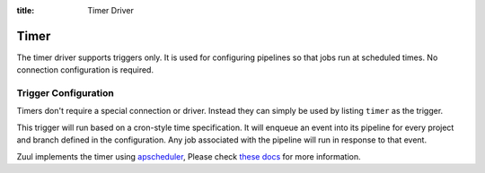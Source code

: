 :title: Timer Driver

Timer
=====

The timer driver supports triggers only.  It is used for configuring
pipelines so that jobs run at scheduled times.  No connection
configuration is required.

Trigger Configuration
---------------------

Timers don't require a special connection or driver. Instead they can
simply be used by listing ``timer`` as the trigger.

This trigger will run based on a cron-style time specification.  It
will enqueue an event into its pipeline for every project and branch
defined in the configuration.  Any job associated with the pipeline
will run in response to that event.

Zuul implements the timer using `apscheduler`_, Please check `these docs`_  for more
information.

.. attr:: pipeline.trigger.timer

   The timer trigger supports the following attributes:

   .. attr:: time
      :required:

      The time specification in cron syntax.  Only the 5 part syntax
      is supported, not the symbolic names.  Example: ``0 0 * * *``
      runs at midnight. The first weekday is Monday (0), and the last
      is Sunday (6).  Be aware this does differ from slightly from cron.
      An optional 6th part specifies seconds.  The optional 7th part specifies
      a jitter in seconds. This delays the trigger randomly, limited by
      the specified value.  Example ``0 0 * * * * 60`` runs at
      midnight or randomly up to 60 seconds later.  The jitter is
      applied individually to each project-branch combination.


.. _apscheduler: https://apscheduler.readthedocs.io/
.. _these docs: https://apscheduler.readthedocs.io/en/3.x/modules/triggers/cron.html#module-apscheduler.triggers.cron

